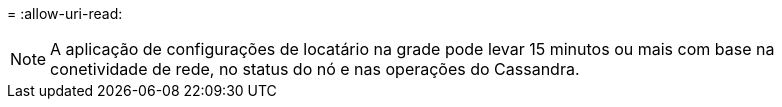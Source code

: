 = 
:allow-uri-read: 



NOTE: A aplicação de configurações de locatário na grade pode levar 15 minutos ou mais com base na conetividade de rede, no status do nó e nas operações do Cassandra.
